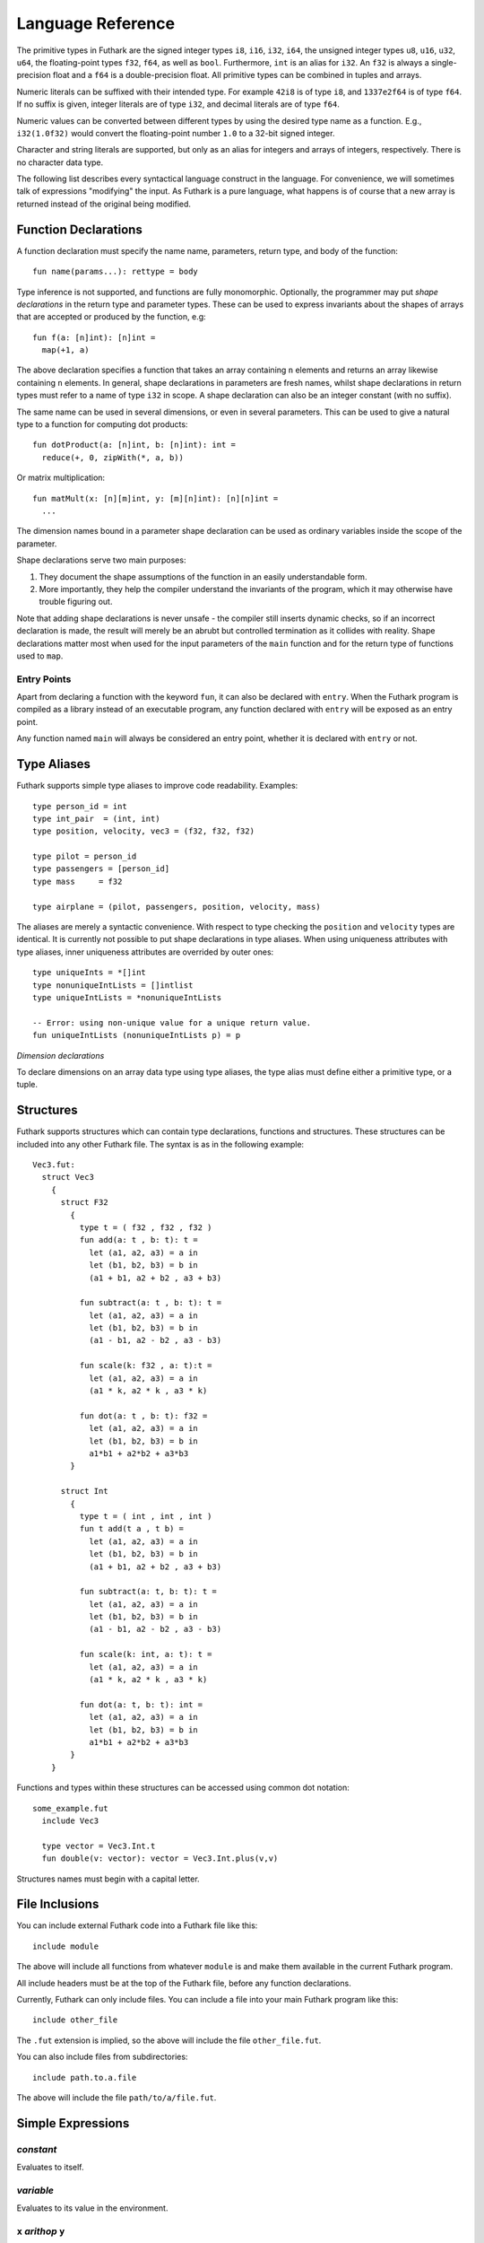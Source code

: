 .. _language-reference:

Language Reference
==================

The primitive types in Futhark are the signed integer types ``i8``,
``i16``, ``i32``, ``i64``, the unsigned integer types ``u8``, ``u16``,
``u32``, ``u64``, the floating-point types ``f32``, ``f64``, as well
as ``bool``.  Furthermore, ``int`` is an alias for
``i32``.  An ``f32`` is always a single-precision float and a ``f64``
is a double-precision float.  All primitive types can be combined in
tuples and arrays.

Numeric literals can be suffixed with their intended type.  For
example ``42i8`` is of type ``i8``, and ``1337e2f64`` is of type
``f64``.  If no suffix is given, integer literals are of type ``i32``,
and decimal literals are of type ``f64``.

Numeric values can be converted between different types by using the
desired type name as a function.  E.g., ``i32(1.0f32)`` would convert
the floating-point number ``1.0`` to a 32-bit signed integer.

Character and string literals are supported, but only as an alias for
integers and arrays of integers, respectively.  There is no character
data type.

The following list describes every syntactical language construct in
the language.  For convenience, we will sometimes talk of expressions
"modifying" the input.  As Futhark is a pure language, what happens is
of course that a new array is returned instead of the original being
modified.

Function Declarations
---------------------

A function declaration must specify the name name, parameters, return
type, and body of the function::

  fun name(params...): rettype = body

Type inference is not supported, and functions are fully
monomorphic.  Optionally, the programmer may put *shape declarations*
in the return type and parameter types.  These can be used to express
invariants about the shapes of arrays that are accepted or produced by
the function, e.g::

  fun f(a: [n]int): [n]int =
    map(+1, a)

The above declaration specifies a function that takes an array
containing ``n`` elements and returns an array likewise containing
``n`` elements.  In general, shape declarations in parameters are
fresh names, whilst shape declarations in return types must refer to a
name of type ``i32`` in scope.  A shape declaration can also be an
integer constant (with no suffix).

The same name can be used in several dimensions, or even in several
parameters.  This can be used to give a natural type to a function for
computing dot products::

  fun dotProduct(a: [n]int, b: [n]int): int =
    reduce(+, 0, zipWith(*, a, b))

Or matrix multiplication::

  fun matMult(x: [n][m]int, y: [m][n]int): [n][n]int =
    ...

The dimension names bound in a parameter shape declaration can be used
as ordinary variables inside the scope of the parameter.

Shape declarations serve two main purposes:

1. They document the shape assumptions of the function in an easily
   understandable form.

2. More importantly, they help the compiler understand the invariants
   of the program, which it may otherwise have trouble figuring out.

Note that adding shape declarations is never unsafe - the compiler
still inserts dynamic checks, so if an incorrect declaration is made,
the result will merely be an abrubt but controlled termination as it
collides with reality.  Shape declarations matter most when used for
the input parameters of the ``main`` function and for the return type
of functions used to ``map``.

.. _entry-points:

Entry Points
~~~~~~~~~~~~

Apart from declaring a function with the keyword ``fun``, it can also
be declared with ``entry``.  When the Futhark program is compiled as a
library instead of an executable program, any function declared with
``entry`` will be exposed as an entry point.

Any function named ``main`` will always be considered an entry point,
whether it is declared with ``entry`` or not.

Type Aliases
------------

Futhark supports simple type aliases to improve code readability.
Examples::

  type person_id = int
  type int_pair  = (int, int)
  type position, velocity, vec3 = (f32, f32, f32)

  type pilot = person_id
  type passengers = [person_id]
  type mass     = f32

  type airplane = (pilot, passengers, position, velocity, mass)

The aliases are merely a syntactic convenience.  With respect to type
checking the ``position`` and ``velocity`` types are identical.  It is
currently not possible to put shape declarations in type aliases.
When using uniqueness attributes with type aliases, inner uniqueness
attributes are overrided by outer ones::

  type uniqueInts = *[]int
  type nonuniqueIntLists = []intlist
  type uniqueIntLists = *nonuniqueIntLists

  -- Error: using non-unique value for a unique return value.
  fun uniqueIntLists (nonuniqueIntLists p) = p


*Dimension declarations*

To declare dimensions on an array data type using type aliases, the type alias must
define either a primitive type, or a tuple.

Structures
----------

Futhark supports structures which can contain type declarations, functions and structures.
These structures can be included into any other Futhark file.
The syntax is as in the following example::

  Vec3.fut:
    struct Vec3
      {
        struct F32
          {
            type t = ( f32 , f32 , f32 )
            fun add(a: t , b: t): t =
              let (a1, a2, a3) = a in
              let (b1, b2, b3) = b in
              (a1 + b1, a2 + b2 , a3 + b3)
        
            fun subtract(a: t , b: t): t =
              let (a1, a2, a3) = a in
              let (b1, b2, b3) = b in
              (a1 - b1, a2 - b2 , a3 - b3)
        
            fun scale(k: f32 , a: t):t =
              let (a1, a2, a3) = a in
              (a1 * k, a2 * k , a3 * k)
        
            fun dot(a: t , b: t): f32 =
              let (a1, a2, a3) = a in
              let (b1, b2, b3) = b in
              a1*b1 + a2*b2 + a3*b3
          }
        
        struct Int
          {
            type t = ( int , int , int )
            fun t add(t a , t b) =
              let (a1, a2, a3) = a in
              let (b1, b2, b3) = b in
              (a1 + b1, a2 + b2 , a3 + b3)
        
            fun subtract(a: t, b: t): t =
              let (a1, a2, a3) = a in
              let (b1, b2, b3) = b in
              (a1 - b1, a2 - b2 , a3 - b3)
        
            fun scale(k: int, a: t): t =
              let (a1, a2, a3) = a in
              (a1 * k, a2 * k , a3 * k)
        
            fun dot(a: t, b: t): int =
              let (a1, a2, a3) = a in
              let (b1, b2, b3) = b in
              a1*b1 + a2*b2 + a3*b3
          }
      }

Functions and types within these structures can be accessed using common dot notation::
  
  some_example.fut
    include Vec3

    type vector = Vec3.Int.t
    fun double(v: vector): vector = Vec3.Int.plus(v,v)

Structures names must begin with a capital letter.


File Inclusions
---------------

You can include external Futhark code into a Futhark file like this::

  include module

The above will include all functions from whatever ``module`` is and make them
available in the current Futhark program.

All include headers must be at the top of the Futhark file, before any function
declarations.

Currently, Futhark can only include files.  You can include a file into your
main Futhark program like this::

  include other_file

The ``.fut`` extension is implied, so the above will include the file
``other_file.fut``.

You can also include files from subdirectories::

  include path.to.a.file

The above will include the file ``path/to/a/file.fut``.

Simple Expressions
------------------

*constant*
~~~~~~~~~~

Evaluates to itself.

*variable*
~~~~~~~~~~

Evaluates to its value in the environment.

``x`` *arithop* ``y``
~~~~~~~~~~~~~~~~~~~~~

Evaluate the binary arithmetic operator on its operands, which must
both be of the same numeric type.  The following operators are
supported: ``+``, ``*``, ``-``, ``/``, ``%``, ``//``, ``%%``, ``==``,
``!=`` ``<``, ``<=``, ``**``.

``x`` *bitop* ``y``
~~~~~~~~~~~~~~~~~~~

Evaluate the binary bitwise operator on its operands, which must both
be of integer type.  The following operators are supported: ``^``,
``&``, ``|``, ``>>``, ``<<``, ``>>>``, i.e., bitwise xor, and, or,
arithmetic shift right and left, and logical shift right.  Shift
amounts must be non-negative.

``f x y z``
~~~~~~~~~~~

Apply the function ``f`` to the arguments ``x``, ``y`` and ``z``.
Function application binds tightly, but not as tighly as indexing.

``x && y``
~~~~~~~~~~

Logical conjunction; both operands must be of type ``bool``.  Not
short-circuiting, as this complicates program transformation.  If
short-circuiting behaviour is desired, the programmer can use ``if``
explicitly.

``x || y``
~~~~~~~~~~

Logical disjunction; both operands must be of type ``bool``.  As with
``&&``, not short-circuiting.

``! x``
~~~~~~~~~

Logical negation of ``x``, which must be of type ``bool``.

``- x``
~~~~~~~

Numerical negation of ``x``, which must be of numeric type.

``~ x``
~~~~~~~

Bitwise negation of ``x``, which must be of integral type.

``abs x``
~~~~~~~~~

Absolute value of ``x``, which must be of integral type.

``signum x``
~~~~~~~~~~~~

Sign of ``x``, which must be of an integral type.  Returns 1, 0, or
-1.

``a[i]``
~~~~~~~~

Return the element at the given position in the array.  The index may
be a comma-separated list of indexes instead of just a single index.
If the number of indices given is less than the rank of the array, an
array is returned.

Indexing binds very tightly.  For example, the expression ``a b [i]``
means "apply the function ``a`` to the expression ``b[i]``, *not*
"apply the function ``a`` to the expressions ``b`` and ``[i]``.  When
the latter is desired, enclose the literal array with parentheses.

``a[i:j]``
~~~~~~~~

Return a slice of the array ``a`` from index ``i`` to ``j``, the
latter inclusive and the latter exclusive.  Slicing of multiple
dimensions can be done by separating with commas, and may be
intermixed freely with indexing.  It is an error if ``j < n``.

``e.i``
~~~~~~~

Access field ``i`` of the expression ``e``, which must be of
tuple-type.  The fields are indexed from zero.  ``i`` must be a
literal integer, not an arbitrary expression.

``zip(x, y, z)``
~~~~~~~~~~~~~~~~~~

Zips together the elements of the outer dimensions of arrays ``x``,
``y``, and ``z``.  Static or runtime check is performed to check that
the sizes of the outermost dimension of the arrays are the same.  If
this property is not true, program execution stops with an error.  Any
number of arrays may be passed to ``unzip``.  If *n* arrays are given,
the result will be a single-dimensional array of *n*-tuples (where the
the tuple components may themselves be arrays).

``zip@i(x, y, z)``
~~~~~~~~~~~~~~~~~~

Like ``zip``, but operates within ``i+1`` dimensions.  Thus, ``zip@0``
is equivalent to unadorned ``zip``.  This form is useful when zipping
multidimensional arrays along the innermost dimensions.

``unzip a``
~~~~~~~~~~~~

If the type of ``a`` is ``[(t_1, ..., t_n)]``, the result is a tuple
of *n* arrays, i.e., ``([t_1], ..., [t_n])``, and otherwise a type
error.

``unsafe e``
~~~~~~~~~~~~

Elide safety checks (such as bounds checking) for operations lexically
with ``e``.  This is useful if the compiler is otherwise unable to
avoid bounds checks (e.g. when using indirect indexes), but you really
do not want them here.

``iota n``
~~~~~~~~~~~

An array of the integers from ``0`` to ``n-1``.

``replicate n x``
~~~~~~~~~~~~~~~~~~~

An array consisting of ``n`` copies of ``a``.

``shape a``
~~~~~~~~~~~~~~

The shape of array ``a`` as an integer array.  It is often more
readable to use shape declaration names instead of ``shape``.

``split((i_1, ..., i_n), a)``
~~~~~~~~~~~~~~~~~~~~~~~~~~~~~

Partitions the given array ``a`` into ``n+1`` disjoint arrays
``(a[0...i_1-1], a[i_1...i_2-1], ..., a[i_n...])``, returned as a tuple.
The split indices must be weakly ascending, ie ``i_1 <= i_2 <= ... <= i_n``.

Example: ``split((1,1,3), [5,6,7,8]) == ([5],[],[6,7],[8])``

``split@i((i_1, ..., i_n), a)``
~~~~~~~~~~~~~~~~~~~~~~~~~~~~~

Splits an array across dimension ``i``, with the outermost dimension
being ``0``.  The ``i`` must be a compile-time integer constant,
i.e. ``i`` cannot be a variable.

``concat(a_1, ..., a_n)``
~~~~~~~~~~~~~~~~~~~~~~~~~

Concatenate the rows/elements of several arrays.  The shape of the
arrays must be identical in all but the first dimension.  This is
equivalent to ``concat@0`` (see below).

``concat@i(a_1, ..., a_n)``
~~~~~~~~~~~~~~~~~~~~~~~~~

Concatenate arrays across dimension ``i``, with the outermost
dimension being ``0``.  The ``i`` must be a compile-time integer
constant, i.e. ``i`` cannot be a variable.

``copy a``
~~~~~~~~~~~
Return a deep copy of the argument.  Semantically, this is just
the identity function, but it has special semantics related to
uniqueness types as described in :ref:`uniqueness-types`.

``reshape((d_1, ..., d_n), a)``
~~~~~~~~~~~~~~~~~~~~~~~~~~~~~~~

Reshape the elements of ``a`` into an ``n``-dimensional array of the
specified shape.  The number of elements in ``a`` must be equal to the
product of the new dimensions.

``rearrange((d_1, ..., d_n), a)``
~~~~~~~~~~~~~~~~~~~~~~~~~~~~~~~~~~

Permute the dimensions in the array, returning a new array.

For example, if ``b==rearrange((2,0,1),a)``, then ``b[x,y,z] =
a[y,z,x]``.


``transpose(a)``
~~~~~~~~~~~~~~~~

Return the transpose of ``a``, which must be a two-dimensional array.

``rotate@d(i, a)``
~~~~~~~~~~~~~~~~~~~~~~~~~~~~~~~~~~

Rotate dimension ``d`` of the array ``a`` left by ``i`` elements.
Intuitively, you can think of it as subtracting ``i`` from every index
(modulo the size of the array).

For example, if ``b=rotate(1, i, a)``, then ``b[x,y+1] = a[x,y]``.

``let pat = e in body``
~~~~~~~~~~~~~~~~~~~~~~~

Evaluate ``e`` and bind the result to the pattern ``pat`` while
evaluating ``body``.  The ``in`` keyword is optional if ``body`` is a
``let`` or ``loop`` expression.

``let dest = src with [i] <- v in body``
~~~~~~~~~~~~~~~~~~~~~~~~~~~~~~~~~~~~~~~~

Evaluate ``body`` with ``dest`` bound to the value of
``src``, except that the element(s) at the position given by the
index take on the value of ``v``.  The given index need not be
complete, but in that case, the value of ``v`` must be an array
of the proper size.

``if c then a else b``
~~~~~~~~~~~~~~~~~~~~~~

If ``c`` evaluates to ``True``, evaluate ``a``, else evaluate ``b``.

``loop (pat = initial) = for i < bound do loopbody in body``
~~~~~~~~~~~~~~~~~~~~~~~~~~~~~~~~~~~~~~~~~~~~~~~~~~~~~~~~~~~~

The name ``i`` is bound here and initialised to zero.

1. Bind ``pat`` to the initial values given in ``initial``.

2. While ``i < bound``, evaluate ``loopbody``, rebinding ``pat`` to be
   the value returned by the body, increasing ``i`` by one after each
   iteration.

3. Evaluate ``body`` with ``pat`` bound to its final
   value.

The ``= initial`` can be left out, in which case initial values for
the pattern are taken from equivalently named variables in the
environment.  I.e., ``loop (x) = ...`` is equivalent to ``loop (x = x)
= ...``.

``loop (pat = initial) = while cond do loopbody in body``
~~~~~~~~~~~~~~~~~~~~~~~~~~~~~~~~~~~~~~~~~~~~~~~~~~~~~~~~~~~~

1. Bind ``pat`` to the initial values given in ``initial``.

2. While ``cond`` evaluates to true, evaluate ``loopbody``, rebinding
   ``pat`` to be the value returned by the body.

3. Evaluate ``body`` with ``pat`` bound to its final value.

Parallel Expressions
--------------------

It is not guaranteed that the the parallel constructs in Futhark are
evaluated in parallel, especially if they are nested in complicated
ways.  Their purpose is to give the compiler as much freedom and
information is possible, in order to enable it to maximise the
parallelism of the generated code.

``map(f, a)``
~~~~~~~~~~~~~

Apply ``f`` to every element of ``a`` and return the resulting array.

``zipWith(f, a_1, ..., a_n)``
~~~~~~~~~~~~~~~~~~~~~~~~~~~~~

Syntactic sugar for ``map(f, zip(a_1, ..., a_n))``.

``reduce(f, x, a)``
~~~~~~~~~~~~~~~~~~~

Left-reduction with ``f`` across the elements of ``a``, with ``x`` as
the neutral element for ``f``.  The function ``f`` must be
associative.  If it is not, the evaluation result is not defined.

``scan(f, x, a)``
~~~~~~~~~~~~~~~~~~~

Inclusive prefix scan.  Has the same caveats with respect to
associativity as ``reduce``.

``filter(f, a)``
~~~~~~~~~~~~~~~~

Remove all those elements of ``a`` that do not satisfy the predicate
``f``.

``partition(f_1, ..., f_n, a)``
~~~~~~~~~~~~~~~~~~~~~~~~~~~~~~~

Divide the array ``a`` into disjoint partitions based on the given
predicates.  Each element of ``a`` is called with the predicates
``f_1`` to ``f_n`` in sequence, and as soon as one as one of them
returns ``True``, the element is added to the corresponding partition.
If none of the functions return ``True``, the element is added to a
catch-all partition that is returned last.  Always returns a tuple
with *n+1* components.  The partitioning is stable, meaning that
elements of the partitions retain their original relative positions.

``write(iss, vss, as_1, ..., as_n)``
~~~~~~~~~~~~~~~~~~~~~~~~~~~~~~~~~~~~

The ``write`` expression calculates the equivalent of this imperative
code::

  for iter in 0..n-1 do
    is = iss[iter]
    vs = vss[iter]
    as = as_iter
    for index in 0..shape(is)[0]-1:
      i = is[index]
      v = vs[index]
      as[i] = v

All ``iss`` and ``vss`` arrays must be of the same outer size.  Use
``zip`` to use several of those arrays as arguments.  ``write`` does
its work in-place and consumes all ``as`` arrays.

Arrays of Tuples
----------------

For reasons related to code generation and efficient representation,
arrays of tuples are in a sense merely syntactic sugar for tuples of
arrays.  The type ``[](int,f32)`` is transformed to ``([]int,
[]f32)`` during the compilation process, and all code interacting
with arrays of tuples is likewise transformed.  In most cases, this is
fully transparent to the programmer, but there are edge cases where
the transformation is not trivially an isomorphism.

Consider the type ``[]([]int,[]f32)``, which is transformed
into ``([][]int, [][]f32)``.  These two types are not
isomorphic, as the latter has more stringent demands as to the
fullness of arrays.  For example::

  [
    ([1],   [1.0]),
    ([2,3], [2.0])
  ]

is a value of the former, but the first element of the
corresponding transformed tuple::

  (
    [[1],   [2, 3]],
    [[1.0], [2.0]]
  )

is not a full array.  Hence, when determining whether a program
generates full arrays, we must hence look at the *transformed*
values - in a sense, the fullness requirement "transcends" the tuples.

Literal Defaults
----------------

By default, Futhark interprets integer literals as ``i32`` values, and decimal
literals (integer literals containing a decimal point) as ``f64`` values. These
defaults can be changed using the `Haskell-inspired
<https://wiki.haskell.org/Keywords#default>`_ ``default`` keyword.

To change the ``i32`` default to e.g. ``i64``, type the following at the top of
your file::

  default(i64)

To change the ``f64`` default to ``f32``, type the following at the top of your
file::

  default(f32)

To change both, type::

  default(i64,f32)
